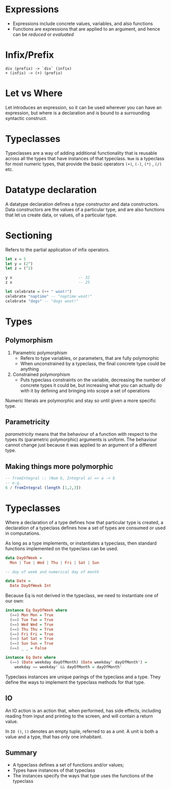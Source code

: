 * Expressions
- Expressions include concrete values, variables, and also functions
- Functions are expressions that are applied to an argument, and hence
  can be /reduced/ or /evaluated/
* Infix/Prefix
#+BEGIN_SRC text
  div (prefix) -> `div` (infix)
  + (infix) -> (+) (prefix)
#+END_SRC
* Let vs Where
Let introduces an expression, so it can be used wherever you can have
an expression, but where is a declaration and is bound to a
surrounding syntactic construct.
* Typeclasses
Typeclasses are a way of adding additional functionality that is
reusable across all the types that have instances of that typeclass.
=Num= is a typeclass for most numeric types, that provide the basic
operators =(+)=, =(-)=, =(*)= , =(/)= etc.
* Datatype declaration
  A datatype declaration defines a type constructor and data
  constructors. Data constructors are the values of a particular type,
  and are also functions that let us create data, or values, of a
  particular type.
* Sectioning
  Refers to the partial application of infix operators.
#+BEGIN_SRC haskell
  let x = 5
  let y = (2^)
  let z = (^2)

  y x                             -- 32
  z x                             -- 25

  let celebrate = (++ " woot!")
  celebrate "naptime" -- "naptime woot!"
  celebrate "dogs" -- "dogs woot!"
#+END_SRC
* Types
** Polymorphism
1. Parametric polymorphism
   - Refers to type variables, or parameters, that are fully
     polymorphic
   - When unconstrained by a typeclass, the final concrete type could
     be anything
2. Constrained polymorphism
   - Puts typeclass constraints on the variable, decreasing the number
     of concrete types it could be, but increasing what you can
     actually do with it by defining and bringing into scope a set of
     operations

Numeric literals are polymorphic and stay so until given a more
specific type.
** Parametricity
 /parametricity/ means that the behaviour of a function with respect to
 the types its (parametric polymorphic) arguments is uniform. The
 behaviour cannot change just because it was applied to an argument of
 a different type.
** Making things more polymorphic
#+BEGIN_SRC haskell
  -- fromIntegral :: (Num b, Integral a) => a -> b
  -- e.g.
  6 / fromIntegral (length [1,2,3])
#+END_SRC
* Typeclasses
Where a declaration of a type defines how that particular type is
created, a declaration of a typeclass defines how a set of types are
consumed or used in computations.

As long as a type implements, or instantiates a typeclass, then
standard functions implemented on the typeclass can be used.

#+BEGIN_SRC haskell
  data DayOfWeek =
    Mon | Tue | Wed | Thu | Fri | Sat | Sun

  -- day of week and numerical day of month

  data Date =
    Date DayOfWeek Int
#+END_SRC

Because Eq is not derived in the typeclass, we need to instantiate one
of our own:

#+BEGIN_SRC haskell
  instance Eq DayOfWeek where
    (==) Mon Mon = True
    (==) Tue Tue = True
    (==) Wed Wed = True
    (==) Thu Thu = True
    (==) Fri Fri = True
    (==) Sat Sat = True
    (==) Sun Sun = True
    (==) _ _ = False

  instance Eq Date where
    (==) (Date weekday dayOfMonth) (Date weekday' dayOfMonth') =
      weekday == weekday' && dayOfMonth = dayOfMonth'
#+END_SRC

Typeclass instances are unique parings of the typeclass and a type.
They define the ways to implement the typeclass methods for that type.

** IO
An IO action is an action that, when performed, has side effects,
including reading from input and printing to the screen, and will
contain a return value.

In =IO ()=, =()= denotes an empty tuple, referred to as a /unit/. A
unit is both a value and a type, that has only one inhabitant.

** Summary
- A typeclass defines a set of functions and/or values;
- Types have instances of that typeclass
- The instances specify the ways that type uses the functions of the typeclass
